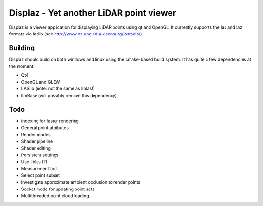 ========================================
Displaz - Yet another LiDAR point viewer
========================================

Displaz is a viewer application for displaying LiDAR points using qt and
OpenGL.  It currently supports the las and laz formats via laslib (see
http://www.cs.unc.edu/~isenburg/lastools/).


Building
--------

Displaz should build on both windows and linux using the cmake-based build
system.  It has quite a few dependencies at the moment:

* Qt4
* OpenGL and GLEW
* LASlib (note: not the same as liblas!)
* IlmBase (will possibly remove this dependency)


Todo
----

* Indexing for faster rendering
* General point attributes
* Render modes
* Shader pipeline
* Shader editing
* Persistent settings
* Use liblas (?)
* Measurement tool
* Select point subset
* Investigate approximate ambient occlusion to render points
* Socket mode for updating point sets
* Multithreaded point cloud loading
